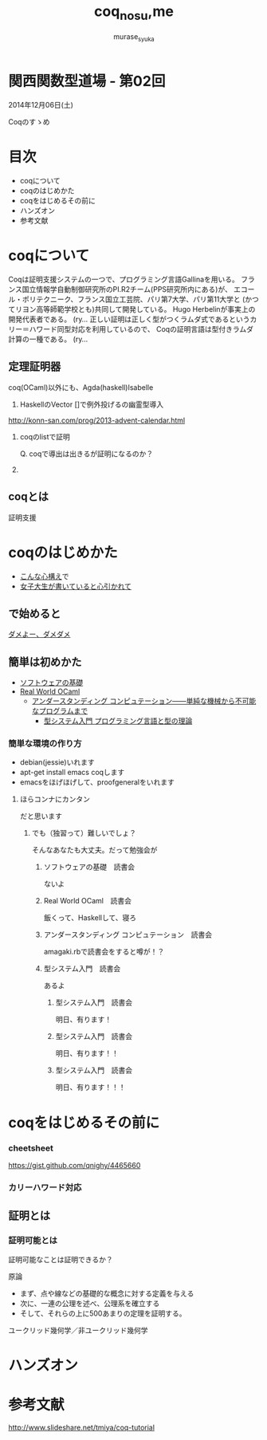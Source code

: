 #+TITLE: coq_no_su,me
#+AUTHOR: murase_syuka
#+EMAIL: murase_syuka+kansaifp@gmail.com

* 関西関数型道場 - 第02回
  2014年12月06日(土)

  Coqのすゝめ

* 目次
  
  + coqについて
  + coqのはじめかた
  + coqをはじめるその前に
  + ハンズオン
  + 参考文献

* coqについて

  #+BEGIN_EXAMPLE from wikipedia
  Coqは証明支援システムの一つで、プログラミング言語Gallinaを用いる。
  フランス国立情報学自動制御研究所のPI.R2チーム(PPS研究所内にある)が、
  エコール・ポリテクニーク、フランス国立工芸院、パリ第7大学、パリ第11大学と
  (かつてリヨン高等師範学校とも)共同して開発している。
  Hugo Herbelinが事実上の開発代表者である。
  (ry...
  正しい証明は正しく型がつくラムダ式であるというカリー＝ハワード同型対応を利用しているので、
  Coqの証明言語は型付きラムダ計算の一種である。
  (ry...
  #+END_EXAMPLE
   

** 定理証明器
   coq(OCaml)以外にも、Agda(haskell)Isabelle
  

1. HaskellのVector []で例外投げるの幽霊型導入

http://konn-san.com/prog/2013-advent-calendar.html

2. coqのlistで証明
   
   Q. coqで導出は出きるが証明になるのか？


3.

** coqとは
   証明支援

* coqのはじめかた

  + [[http://www.amazon.co.jp/%E7%86%B1%E8%A1%80-%E3%82%A2%E3%82%BB%E3%83%B3%E3%83%96%E3%83%A9%E5%85%A5%E9%96%80-%E5%9D%82%E4%BA%95-%E5%BC%98%E4%BA%AE/dp/4798041807][こんな心構え]]で
  + [[http://www.iij-ii.co.jp/lab/techdoc/coqt/][女子大生が書いていると心引かれて]]
  
** で始めると

   [[https://www.google.co.jp/search?q=%E3%83%80%E3%83%A1%E3%82%88%E3%83%BC%E3%80%81%E3%83%80%E3%83%A1%E3%83%80%E3%83%A1&client=firefox-a&hs=1eG&rls=org.mozilla:ja:official&hl=ja&biw=710&bih=690&source=lnms&tbm=isch&sa=X&ei=wMSBVO7ADcTFmQXlyIDIDQ&ved=0CAgQ_AUoAQ][ダメよー、ダメダメ]]

** 簡単は初めかた

   + [[http://proofcafe.org/sf/][ソフトウェアの基礎]]
   + [[http://shop.oreilly.com/product/0636920024743.do][Real World OCaml ]]
     + [[http://www.oreilly.co.jp/books/9784873116976/][アンダースタンディング コンピュテーション――単純な機械から不可能なプログラムまで]]
       + [[http://estore.ohmsha.co.jp/titles/978427406911P][型システム入門 プログラミング言語と型の理論]]

*** 簡単な環境の作り方
    
    + debian(jessie)いれます
    + apt-get install emacs coqします
    + emacsをほげほげして、proofgeneralをいれます

**** ほらコンナにカンタン

     だと思います

***** でも（独習って）難しいでしょ？

      そんなあなたも大丈夫。だって勉強会が

****** ソフトウェアの基礎　読書会

       ないよ

****** Real World OCaml　読書会

       飯くって、Haskellして、寝ろ

****** アンダースタンディング コンピュテーション　読書会

       amagaki.rbで読書会をすると噂が！？

****** 型システム入門　読書会

       あるよ

******* 型システム入門　読書会

       	明日、有ります！

******* 型システム入門　読書会

       	明日、有ります！！

******* 型システム入門　読書会

       	明日、有ります！！！

* coqをはじめるその前に

*** cheetsheet
    https://gist.github.com/qnighy/4465660

*** カリーハワード対応
    
** 証明とは

*** 証明可能とは

    証明可能なことは証明できるか？

    原論
    
    + まず、点や線などの基礎的な概念に対する定義を与える
    + 次に、一連の公理を述べ、公理系を確立する
    + そして、それらの上に500あまりの定理を証明する。

    ユークリッド幾何学／非ユークリッド幾何学



* ハンズオン

* 参考文献

[[http://www.slideshare.net/tmiya/coq-tutorial]]
